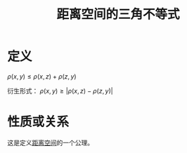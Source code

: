 #+title: 距离空间的三角不等式
#+roam_tags: 泛函分析
#+roam_alias:

* 定义
\(\rho(x,y) \leq \rho(x,z)+\rho(z,y)\)

衍生形式： \(\rho(x,y)\geq |\rho(x,z)-\rho(z,y)|\)

* 性质或关系
这是定义[[file:20200930133725-距离空间.org][距离空间]]的一个公理。
